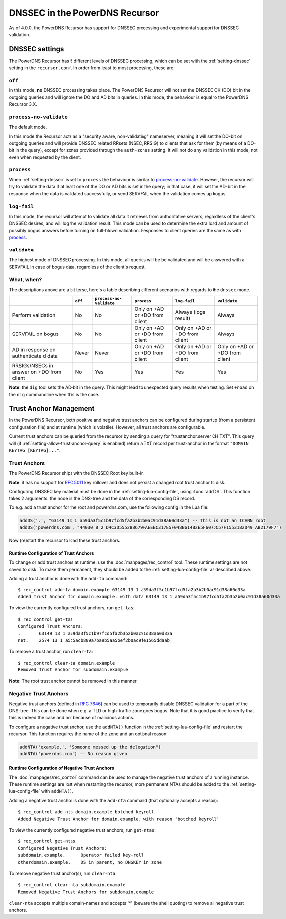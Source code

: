 DNSSEC in the PowerDNS Recursor
===============================
As of 4.0.0, the PowerDNS Recursor has support for DNSSEC processing and experimental support for DNSSEC validation.

DNSSEC settings
---------------
The PowerDNS Recursor has 5 different levels of DNSSEC processing, which can be set with the :ref:`setting-dnssec` setting in the ``recursor.conf``.
In order from least to most processing, these are:

``off``
^^^^^^^
In this mode, **no** DNSSEC processing takes place.
The PowerDNS Recursor will not set the DNSSEC OK (DO) bit in the outgoing queries and will ignore the DO and AD bits in queries.
In this mode, the behaviour is equal to the PowerDNS Recursor 3.X.

``process-no-validate``
^^^^^^^^^^^^^^^^^^^^^^^
The default mode.

In this mode the Recursor acts as a "security aware, non-validating" nameserver, meaning it will set the DO-bit on outgoing queries and will provide DNSSEC related RRsets (NSEC, RRSIG) to clients that ask for them (by means of a DO-bit in the query), except for zones provided through the ``auth-zones`` setting.
It will not do any validation in this mode, not even when requested by the client.

``process``
^^^^^^^^^^^
When :ref:`setting-dnssec` is set to ``process`` the behaviour is similar to `process-no-validate`_.
However, the recursor will try to validate the data if at least one of the DO or AD bits is set in the query;
in that case, it will set the AD-bit in the response when the data is validated successfully, or send SERVFAIL when the validation comes up bogus.

``log-fail``
^^^^^^^^^^^^
In this mode, the recursor will attempt to validate all data it retrieves from authoritative servers, regardless of the client's DNSSEC desires, and will log the validation result.
This mode can be used to determine the extra load and amount of possibly bogus answers before turning on full-blown validation.
Responses to client queries are the same as with `process`_.

``validate``
^^^^^^^^^^^^
The highest mode of DNSSEC processing.
In this mode, all queries will be be validated and will be answered with a SERVFAIL in case of bogus data, regardless of the client's request.

What, when?
^^^^^^^^^^^
The descriptions above are a bit terse, here's a table describing different scenarios with regards to the ``dnssec`` mode.

+--------------+---------+---------------+---------------+---------------+---------------+
|              | ``off`` | ``process-no- | ``process``   | ``log-fail``  | ``validate``  |
|              |         | validate``    |               |               |               |
+==============+=========+===============+===============+===============+===============+
| Perform      | No      | No            | Only on +AD   | Always (logs  | Always        |
| validation   |         |               | or +DO from   | result)       |               |
|              |         |               | client        |               |               |
+--------------+---------+---------------+---------------+---------------+---------------+
| SERVFAIL on  | No      | No            | Only on +AD   | Only on +AD   | Always        |
| bogus        |         |               | or +DO from   | or +DO from   |               |
|              |         |               | client        | client        |               |
+--------------+---------+---------------+---------------+---------------+---------------+
| AD in        | Never   | Never         | Only on +AD   | Only on +AD   | Only on +AD   |
| response on  |         |               | or +DO from   | or +DO from   | or +DO from   |
| authenticate |         |               | client        | client        | client        |
| d            |         |               |               |               |               |
| data         |         |               |               |               |               |
+--------------+---------+---------------+---------------+---------------+---------------+
| RRSIGs/NSECs | No      | Yes           | Yes           | Yes           | Yes           |
| in answer on |         |               |               |               |               |
| +DO from     |         |               |               |               |               |
| client       |         |               |               |               |               |
+--------------+---------+---------------+---------------+---------------+---------------+

**Note**: the ``dig`` tool sets the AD-bit in the query.
This might lead to unexpected query results when testing.
Set ``+noad`` on the ``dig`` commandline when this is the case.

Trust Anchor Management
-----------------------
In the PowerDNS Recursor, both positive and negative trust anchors can be configured during startup (from a persistent configuration file) and at runtime (which is volatile).
However, all trust anchors are configurable.

Current trust anchors can be queried from the recursor by sending a query for "trustanchor.server CH TXT".
This query will (if :ref:`setting-allow-trust-anchor-query` is enabled) return a TXT record per trust-anchor in the format ``"DOMAIN KEYTAG [KEYTAG]..."``.

Trust Anchors
^^^^^^^^^^^^^
The PowerDNS Recursor ships with the DNSSEC Root key built-in.

**Note**: it has no support for :rfc:`5011` key rollover and does not persist a changed root trust anchor to disk.

Configuring DNSSEC key material must be done in the :ref:`setting-lua-config-file`, using :func:`addDS`.
This function takes 2 arguments: the node in the DNS-tree and the data of the corresponding DS record.

To e.g. add a trust anchor for the root and powerdns.com, use the following config in the Lua file:

.. code:: Lua

    addDS('.', "63149 13 1 a59da3f5c1b97fcd5fa2b3b2b0ac91d38a60d33a") -- This is not an ICANN root
    addDS('powerdns.com', "44030 8 2 D4C3D5552B8679FAEEBC317E5F048B614B2E5F607DC57F1553182D49 AB2179F7")

Now (re)start the recursor to load these trust anchors.

Runtime Configuration of Trust Anchors
~~~~~~~~~~~~~~~~~~~~~~~~~~~~~~~~~~~~~~
To change or add trust anchors at runtime, use the :doc:`manpages/rec_control` tool.
These runtime settings are not saved to disk.
To make them permanent, they should be added to the :ref:`setting-lua-config-file` as described above.

Adding a trust anchor is done with the ``add-ta`` command:

::

    $ rec_control add-ta domain.example 63149 13 1 a59da3f5c1b97fcd5fa2b3b2b0ac91d38a60d33a
    Added Trust Anchor for domain.example. with data 63149 13 1 a59da3f5c1b97fcd5fa2b3b2b0ac91d38a60d33a

To view the currently configured trust anchors, run ``get-tas``:

::

    $ rec_control get-tas
    Configured Trust Anchors:
    .       63149 13 1 a59da3f5c1b97fcd5fa2b3b2b0ac91d38a60d33a
    net.    2574 13 1 a5c5acb889a7ba9b5aa5bef2b0ac9fe1565ddaab

To remove a trust anchor, run ``clear-ta``:

::

    $ rec_control clear-ta domain.example
    Removed Trust Anchor for subdomain.example

**Note**: The root trust anchor cannot be removed in this manner.

.. _ntas:

Negative Trust Anchors
^^^^^^^^^^^^^^^^^^^^^^
Negative trust anchors (defined in :rfc:`7646`) can be used to temporarily disable DNSSEC validation for a part of the DNS-tree.
This can be done when e.g. a TLD or high-traffic zone goes bogus.
Note that it is good practice to verify that this is indeed the case and not because of malicious actions.

To configure a negative trust anchor, use the ``addNTA()`` function in the :ref:`setting-lua-config-file` and restart the recursor.
This function requires the name of the zone and an optional reason:

.. code-block:: Lua

    addNTA('example.', "Someone messed up the delegation")
    addNTA('powerdns.com') -- No reason given

Runtime Configuration of Negative Trust Anchors
~~~~~~~~~~~~~~~~~~~~~~~~~~~~~~~~~~~~~~~~~~~~~~~

The :doc:`manpages/rec_control` command can be used to manage the negative trust anchors of a running instance.
These runtime settings are lost when restarting the recursor, more permanent NTAs should be added to the :ref:`setting-lua-config-file` with ``addNTA()``.

Adding a negative trust anchor is done with the ``add-nta`` command (that optionally accepts a reason):

::

    $ rec_control add-nta domain.example botched keyroll
    Added Negative Trust Anchor for domain.example. with reason 'botched keyroll'

To view the currently configured negative trust anchors, run ``get-ntas``:

::

    $ rec_control get-ntas
    Configured Negative Trust Anchors:
    subdomain.example.      Operator failed key-roll
    otherdomain.example.    DS in parent, no DNSKEY in zone

To remove negative trust anchor(s), run ``clear-nta``:

::

    $ rec_control clear-nta subdomain.example
    Removed Negative Trust Anchors for subdomain.example

``clear-nta`` accepts multiple domain-names and accepts '\*' (beware the shell quoting) to remove all negative trust anchors.
